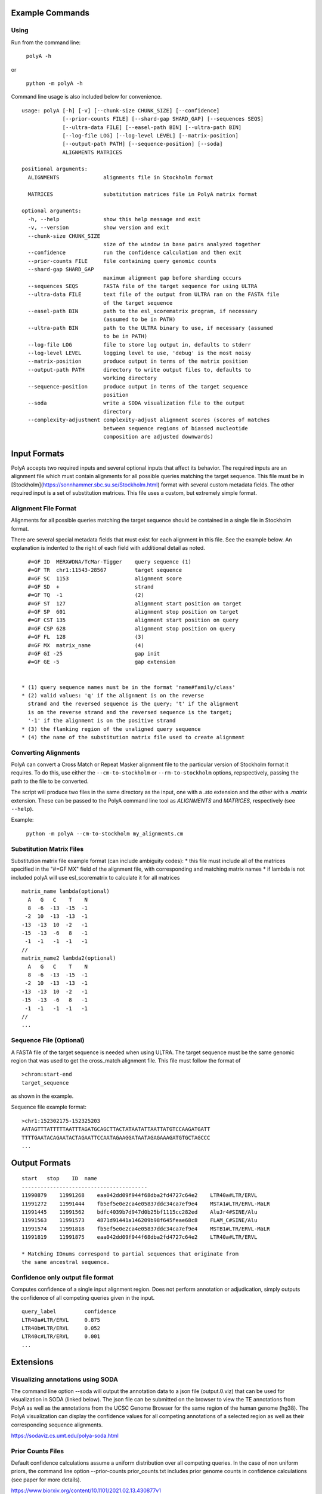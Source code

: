 Example Commands
================

Using
--------

Run from the command line:

    ``polyA -h``

or

    ``python -m polyA -h``


Command line usage is also included below for convenience.

::

    usage: polyA [-h] [-v] [--chunk-size CHUNK_SIZE] [--confidence]
                 [--prior-counts FILE] [--shard-gap SHARD_GAP] [--sequences SEQS]
                 [--ultra-data FILE] [--easel-path BIN] [--ultra-path BIN]
                 [--log-file LOG] [--log-level LEVEL] [--matrix-position]
                 [--output-path PATH] [--sequence-position] [--soda]
                 ALIGNMENTS MATRICES

    positional arguments:
      ALIGNMENTS              alignments file in Stockholm format

      MATRICES                substitution matrices file in PolyA matrix format

    optional arguments:
      -h, --help              show this help message and exit
      -v, --version           show version and exit
      --chunk-size CHUNK_SIZE
                              size of the window in base pairs analyzed together
      --confidence            run the confidence calculation and then exit
      --prior-counts FILE     file containing query genomic counts
      --shard-gap SHARD_GAP
                              maximum alignment gap before sharding occurs
      --sequences SEQS        FASTA file of the target sequence for using ULTRA
      --ultra-data FILE       text file of the output from ULTRA ran on the FASTA file
                              of the target sequence
      --easel-path BIN        path to the esl_scorematrix program, if necessary
                              (assumed to be in PATH)
      --ultra-path BIN        path to the ULTRA binary to use, if necessary (assumed
                              to be in PATH)
      --log-file LOG          file to store log output in, defaults to stderr
      --log-level LEVEL       logging level to use, 'debug' is the most noisy
      --matrix-position       produce output in terms of the matrix position
      --output-path PATH      directory to write output files to, defaults to
                              working directory
      --sequence-position     produce output in terms of the target sequence
                              position
      --soda                  write a SODA visualization file to the output
                              directory
      --complexity-adjustment complexity-adjust alignment scores (scores of matches
                              between sequence regions of biassed nucleotide
                              composition are adjusted downwards)


Input Formats
=================

PolyA accepts two required inputs and several optional inputs that affect
its behavior. The required inputs are an alignment file which must contain
alignments for all possible queries matching the target sequence. This file
must be in [Stockholm](https://sonnhammer.sbc.su.se/Stockholm.html) format
with several custom metadata fields. The other required input is a set of
substitution matrices. This file uses a custom, but extremely simple format.

Alignment File Format
-------------------------

Alignments for all possible queries matching the target sequence should be
contained in a single file in Stockholm format.

There are several special metadata fields that must exist for each alignment in
this file. See the example below. An explanation is indented to the right of
each field with additional detail as noted.

::

    #=GF ID  MERX#DNA/TcMar-Tigger    query sequence (1)
    #=GF TR  chr1:11543-28567         target sequence
    #=GF SC  1153                     alignment score
    #=GF SD  +                        strand
    #=GF TQ  -1                       (2)
    #=GF ST  127                      alignment start position on target
    #=GF SP  601                      alignment stop position on target
    #=GF CST 135                      alignment start position on query
    #=GF CSP 628                      alignment stop position on query
    #=GF FL  128                      (3)
    #=GF MX  matrix_name              (4)
    #=GF GI -25                       gap init
    #=GF GE -5                        gap extension


  * (1) query sequence names must be in the format 'name#family/class'
  * (2) valid values: 'q' if the alignment is on the reverse
    strand and the reversed sequence is the query; 't' if the alignment
    is on the reverse strand and the reversed sequence is the target;
    '-1' if the alignment is on the positive strand
  * (3) the flanking region of the unaligned query sequence
  * (4) the name of the substitution matrix file used to create alignment

Converting Alignments
------------------------

PolyA can convert a Cross Match or Repeat Masker alignment file to the
particular version of Stockholm format it requires. To do this, use either the
``--cm-to-stockholm`` or ``--rm-to-stockholm`` options, repspectively, passing the
path to the file to be converted.

The script will produce two files in the same directory as the input, one with a
`.sto` extension and the other with a `.matrix` extension. These can be passed
to the PolyA command line tool as `ALIGNMENTS` and `MATRICES`, respectively (see
``--help``).

Example:

    ``python -m polyA --cm-to-stockholm my_alignments.cm``

Substitution Matrix Files
----------------------------

Substitution matrix file example format (can include ambiguity codes):
* this file must include all of the matrices specified in the "#=GF MX" field of the alignment file, with corresponding and matching matrix names
* if lambda is not included polyA will use esl_scorematrix to calculate it for all matrices

::

    matrix_name lambda(optional)
      A   G   C    T    N
      8  -6  -13  -15  -1
     -2  10  -13  -13  -1
    -13  -13  10  -2   -1
    -15  -13  -6   8   -1
     -1  -1   -1  -1   -1
    //
    matrix_name2 lambda2(optional)
      A   G   C    T    N
      8  -6  -13  -15  -1
     -2  10  -13  -13  -1
    -13  -13  10  -2   -1
    -15  -13  -6   8   -1
     -1  -1   -1  -1   -1
    //
    ...


Sequence File (Optional)
----------------------------

A FASTA file of the target sequence is needed when using ULTRA.
The target sequence must be the same genomic region that was used
to get the cross_match alignment file. This file must follow the
format of
::

    >chrom:start-end
    target_sequence

as shown in the example.

Sequence file example format:
::

    >chr1:152302175-152325203
    AATAGTTTATTTTTAATTTAGATGCAGCTTACTATAATATTAATTATGTCCAAGATGATT
    TTTTGAATACAGAATACTAGAATTCCAATAGAAGGATAATAGAGAAAGATGTGCTAGCCC
    ...


Output Formats
===================

::

    start   stop    ID  name
    ----------------------------------------
    11990879    11991268    eaa042dd09f944f68dba2fd4727c64e2    LTR40a#LTR/ERVL
    11991272    11991444    fb5ef5e0e2ca4e05837ddc34ca7ef9e4    MSTA1#LTR/ERVL-MaLR
    11991445    11991562    bdfc4039b7d947d0b25bf1115cc282ed    AluJr4#SINE/Alu
    11991563    11991573    4871d91441a146209b98f645feae68c8    FLAM_C#SINE/Alu
    11991574    11991818    fb5ef5e0e2ca4e05837ddc34ca7ef9e4    MSTB1#LTR/ERVL-MaLR
    11991819    11991875    eaa042dd09f944f68dba2fd4727c64e2    LTR40a#LTR/ERVL

    * Matching IDnums correspond to partial sequences that originate from
    the same ancestral sequence.


Confidence only output file format
--------------------------------------

Computes confidence of a single input alignment region. Does not perform
annotation or adjudication, simply outputs the confidence of all competing
queries given in the input.

::

    query_label         confidence
    LTR40a#LTR/ERVL     0.875
    LTR40b#LTR/ERVL     0.052
    LTR40c#LTR/ERVL     0.001
    ...

Extensions
==============

Visualizing annotations using SODA
-------------------------------------------

The command line option --soda will output the annotation data to a json file
(output.0.viz) that can be used for visualization in SODA (linked below).
The json file can be submitted on the browser to view the TE annotations from PolyA
as well as the annotations from the UCSC Genome Browser for the same region of the
human genome (hg38). The PolyA visualization can display the confidence values for all competing
annotations of a selected region as well as their corresponding sequence alignments.

https://sodaviz.cs.umt.edu/polya-soda.html

Prior Counts Files
--------------------

Default confidence calculations assume a uniform distribution over all
competing queries. In the case of non uniform priors, the command line option --prior-counts prior_counts.txt includes prior
genome counts in confidence calculations (see paper for more details).

https://www.biorxiv.org/content/10.1101/2021.02.13.430877v1

Prior counts file example format:
::

    subfamily   genome_count
    AluYk2      6855
    LTR38	    255
    L1PA7_5end  13261
    ...

Using ULTRA
---------------

The optional use of ULTRA allows polyA to include tandem repeats (TRs) in the competing annotations
of the target sequence. Doing so removes the dependency on pre-masking TRs prior to annotation, allows
TRs to outcompete potentially weak fragmentary family annotation, and allows a family annotation
to outcompete a TR.
The command line option ``--sequences seq.fasta`` (with ``--ultra-path`` if necessary) will
run ULTRA with polyA or ``--ultra-data ultra_data.txt`` can be used if ULTRA was ran on seq.fasta prior.
